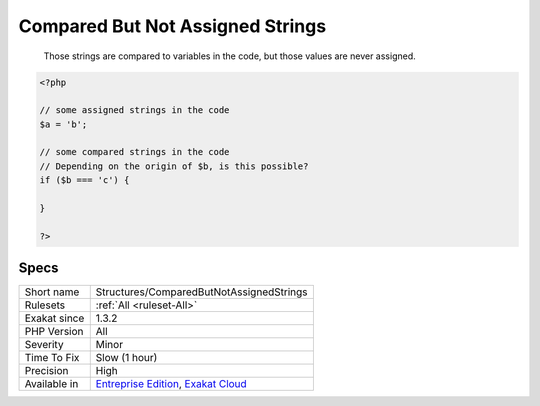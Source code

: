 .. _structures-comparedbutnotassignedstrings:

.. _compared-but-not-assigned-strings:

Compared But Not Assigned Strings
+++++++++++++++++++++++++++++++++

  Those strings are compared to variables in the code, but those values are never assigned.


.. code-block:: php
   
   <?php
   
   // some assigned strings in the code
   $a = 'b';
   
   // some compared strings in the code
   // Depending on the origin of $b, is this possible? 
   if ($b === 'c') {
   
   }
   
   ?>

Specs
_____

+--------------+-------------------------------------------------------------------------------------------------------------------------+
| Short name   | Structures/ComparedButNotAssignedStrings                                                                                |
+--------------+-------------------------------------------------------------------------------------------------------------------------+
| Rulesets     | :ref:`All <ruleset-All>`                                                                                                |
+--------------+-------------------------------------------------------------------------------------------------------------------------+
| Exakat since | 1.3.2                                                                                                                   |
+--------------+-------------------------------------------------------------------------------------------------------------------------+
| PHP Version  | All                                                                                                                     |
+--------------+-------------------------------------------------------------------------------------------------------------------------+
| Severity     | Minor                                                                                                                   |
+--------------+-------------------------------------------------------------------------------------------------------------------------+
| Time To Fix  | Slow (1 hour)                                                                                                           |
+--------------+-------------------------------------------------------------------------------------------------------------------------+
| Precision    | High                                                                                                                    |
+--------------+-------------------------------------------------------------------------------------------------------------------------+
| Available in | `Entreprise Edition <https://www.exakat.io/entreprise-edition>`_, `Exakat Cloud <https://www.exakat.io/exakat-cloud/>`_ |
+--------------+-------------------------------------------------------------------------------------------------------------------------+


